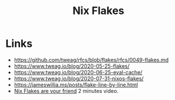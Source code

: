 :PROPERTIES:
:ID:       aa7b4d37-6474-48f9-b185-1c88369b0e9b
:ROAM_REFS: https://nixos.wiki/wiki/Flakes
:ROAM_ALIASES: flakes
:END:
#+title: Nix Flakes

* Links
- https://github.com/tweag/rfcs/blob/flakes/rfcs/0049-flakes.md
- https://www.tweag.io/blog/2020-05-25-flakes/
- https://www.tweag.io/blog/2020-06-25-eval-cache/
- https://www.tweag.io/blog/2020-07-31-nixos-flakes/
- https://jameswillia.ms/posts/flake-line-by-line.html
- [[https://youtu.be/L-xORCdL3FI][Nix Flakes are your friend]] 2 minutes video.
